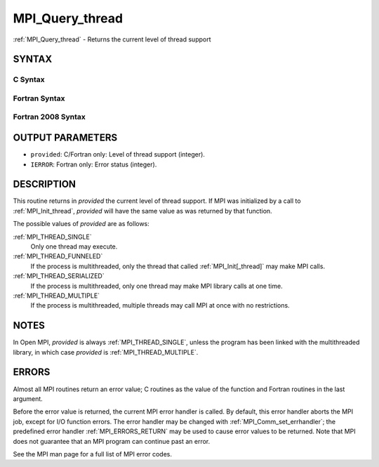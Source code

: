 .. _MPI_Query_thread:

MPI_Query_thread
~~~~~~~~~~~~~~~~

:ref:`MPI_Query_thread` - Returns the current level of thread support

SYNTAX
======

C Syntax
--------

.. code-block:: c
   :linenos:

   #include <mpi.h>
   int MPI_Query_thread(int *provided)

Fortran Syntax
--------------

.. code-block:: fortran
   :linenos:

   USE MPI
   ! or the older form: INCLUDE 'mpif.h'
   MPI_QUERY_THREAD(PROVIDED, IERROR)
   	INTEGER	PROVIDED, IERROR

Fortran 2008 Syntax
-------------------

.. code-block:: fortran
   :linenos:

   USE mpi_f08
   MPI_Query_thread(provided, ierror)
   	INTEGER, INTENT(OUT) :: provided
   	INTEGER, OPTIONAL, INTENT(OUT) :: ierror

OUTPUT PARAMETERS
=================

* ``provided``: C/Fortran only: Level of thread support (integer). 

* ``IERROR``: Fortran only: Error status (integer). 

DESCRIPTION
===========

This routine returns in *provided* the current level of thread support.
If MPI was initialized by a call to :ref:`MPI_Init_thread`, *provided* will
have the same value as was returned by that function.

The possible values of *provided* are as follows:

:ref:`MPI_THREAD_SINGLE`
   Only one thread may execute.

:ref:`MPI_THREAD_FUNNELED`
   If the process is multithreaded, only the thread that called
   :ref:`MPI_Init[_thread]` may make MPI calls.

:ref:`MPI_THREAD_SERIALIZED`
   If the process is multithreaded, only one thread may make MPI library
   calls at one time.

:ref:`MPI_THREAD_MULTIPLE`
   If the process is multithreaded, multiple threads may call MPI at
   once with no restrictions.

NOTES
=====

In Open MPI, *provided* is always :ref:`MPI_THREAD_SINGLE`, unless the program
has been linked with the multithreaded library, in which case *provided*
is :ref:`MPI_THREAD_MULTIPLE`.

ERRORS
======

Almost all MPI routines return an error value; C routines as the value
of the function and Fortran routines in the last argument.

Before the error value is returned, the current MPI error handler is
called. By default, this error handler aborts the MPI job, except for
I/O function errors. The error handler may be changed with
:ref:`MPI_Comm_set_errhandler`; the predefined error handler :ref:`MPI_ERRORS_RETURN`
may be used to cause error values to be returned. Note that MPI does not
guarantee that an MPI program can continue past an error.

See the MPI man page for a full list of MPI error codes.


.. seealso::    :ref:`MPI_Init`    :ref:`MPI_Init_thread` 
